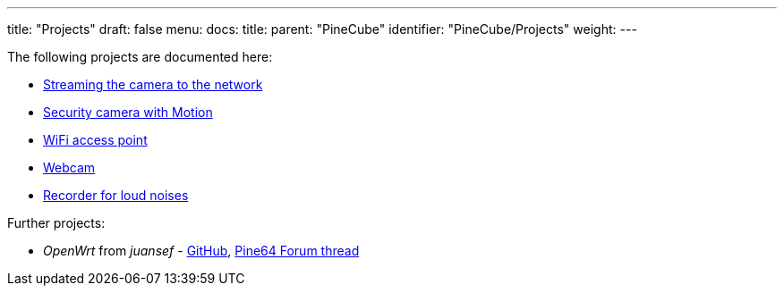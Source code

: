 ---
title: "Projects"
draft: false
menu:
  docs:
    title:
    parent: "PineCube"
    identifier: "PineCube/Projects"
    weight: 
---

The following projects are documented here:

* link:/documentation/PineCube/Projects/Streaming_the_camera_to_the_network[Streaming the camera to the network]
* link:/documentation/PineCube/Projects/Security_camera_with_Motion[Security camera with Motion]
* link:/documentation/PineCube/Projects/WiFi_AP[WiFi access point]
* link:/documentation/PineCube/Projects/Webcam[Webcam]
* link:/documentation/PineCube/Projects/Recorder_for_loud_noises[Recorder for loud noises]

Further projects:

* _OpenWrt_ from _juansef_ - https://github.com/juanesf/openwrt[GitHub], https://forum.pine64.org/showthread.php?tid=13158&pid=98379[Pine64 Forum thread]

